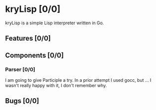 # -*- mode: org; fill-column: 78; -*-
# Time-stamp: <2024-12-21 21:11:38 krylon>
#
#+TAGS: internals(i) ui(u) bug(b) feature(f)
#+TAGS: database(d) design(e), meditation(m)
#+TAGS: optimize(o) refactor(r) cleanup(c)
#+TAGS: web(w)
#+TODO: TODO(t)  RESEARCH(r) IMPLEMENT(i) TEST(e) | DONE(d) FAILED(f) CANCELLED(c)
#+TODO: MEDITATE(m) PLANNING(p) | SUSPENDED(s)
#+PRIORITIES: A G D

* kryLisp [0/0]
  :PROPERTIES:
  :COOKIE_DATA: todo recursive
  :VISIBILITY: children
  :END:
  kryLisp is a simple Lisp interpreter written in Go.
** Features [0/0]
   :PROPERTIES:
   :COOKIE_DATA: todo recursive
   :VISIBILITY: children
   :END:
** Components [0/0]
   :PROPERTIES:
   :COOKIE_DATA: todo recursive
   :VISIBILITY: children
   :END:
*** Parser [0/0]
    I am going to give Participle a try. In a prior attempt I used gocc, but
    ... I wasn't really happy with it, I don't remember why.
** Bugs [0/0]
   :PROPERTIES:
   :COOKIE_DATA: todo recursive
   :VISIBILITY: children
   :END:
